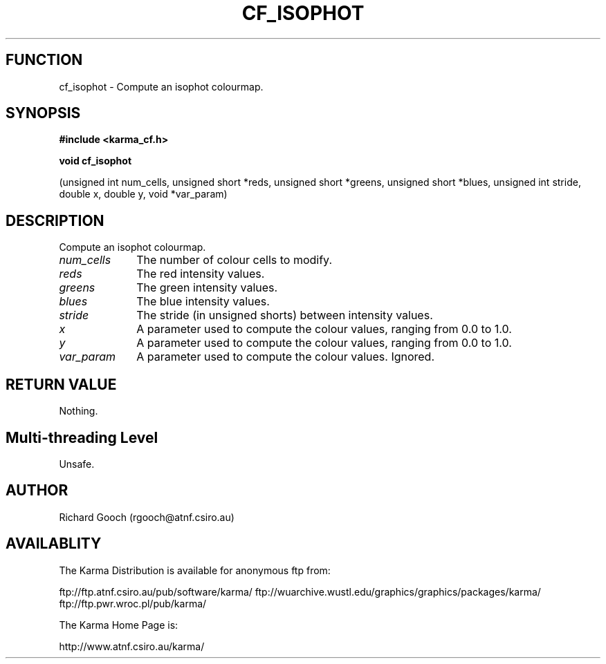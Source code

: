 .TH CF_ISOPHOT 3 "13 Nov 2005" "Karma Distribution"
.SH FUNCTION
cf_isophot \- Compute an isophot colourmap.
.SH SYNOPSIS
.B #include <karma_cf.h>
.sp
.B void cf_isophot
.sp
(unsigned int num_cells, unsigned short *reds,
unsigned short *greens, unsigned short *blues,
unsigned int stride, double x, double y, void *var_param)
.SH DESCRIPTION
Compute an isophot colourmap.
.IP \fInum_cells\fP 1i
The number of colour cells to modify.
.IP \fIreds\fP 1i
The red intensity values.
.IP \fIgreens\fP 1i
The green intensity values.
.IP \fIblues\fP 1i
The blue intensity values.
.IP \fIstride\fP 1i
The stride (in unsigned shorts) between intensity values.
.IP \fIx\fP 1i
A parameter used to compute the colour values, ranging from 0.0 to 1.0.
.IP \fIy\fP 1i
A parameter used to compute the colour values, ranging from 0.0 to 1.0.
.IP \fIvar_param\fP 1i
A parameter used to compute the colour values. Ignored.
.SH RETURN VALUE
Nothing.
.SH Multi-threading Level
Unsafe.
.SH AUTHOR
Richard Gooch (rgooch@atnf.csiro.au)
.SH AVAILABLITY
The Karma Distribution is available for anonymous ftp from:

ftp://ftp.atnf.csiro.au/pub/software/karma/
ftp://wuarchive.wustl.edu/graphics/graphics/packages/karma/
ftp://ftp.pwr.wroc.pl/pub/karma/

The Karma Home Page is:

http://www.atnf.csiro.au/karma/
